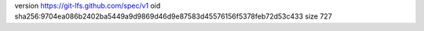 version https://git-lfs.github.com/spec/v1
oid sha256:9704ea086b2402ba5449a9d9869d46d9e87583d45576156f5378feb72d53c433
size 727
